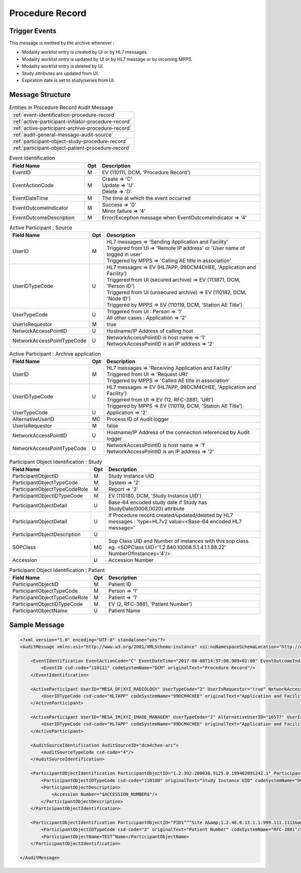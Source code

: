 Procedure Record
================

Trigger Events
--------------

This message is emitted by the archive whenever :

- Modality worklist entry is created by UI or by HL7 messages.
- Modality worklist entry is updated by UI or by HL7 message or by incoming MPPS.
- Modality worklist entry is deleted by UI.
- Study attributes are updated from UI.
- Expiration date is set to study/series from UI.

Message Structure
-----------------

.. csv-table:: Entities in Procedure Record Audit Message

    :ref:`event-identification-procedure-record`
    :ref:`active-participant-initiator-procedure-record`
    :ref:`active-participant-archive-procedure-record`
    :ref:`audit-general-message-audit-source`
    :ref:`participant-object-study-procedure-record`
    :ref:`participant-object-patient-procedure-record`

.. csv-table:: Event Identification
   :name: event-identification-procedure-record
   :widths: 30, 5, 65
   :header: Field Name, Opt, Description

   EventID, M, "| EV (110111, DCM, 'Procedure Record')"
   EventActionCode, M, "| Create ⇒ 'C'
   | Update ⇒ 'U'
   | Delete ⇒ 'D'"
   EventDateTime, M, | The time at which the event occurred
   EventOutcomeIndicator, M, "| Success ⇒ '0'
   | Minor failure ⇒ '4'"
   EventOutcomeDescription, M, | Error/Exception message when EventOutcomeIndicator ⇒ '4'

.. csv-table:: Active Participant : Source
   :name: active-participant-initiator-procedure-record
   :widths: 30, 5, 65
   :header: Field Name, Opt, Description

   UserID, M, "| HL7 messages ⇒ 'Sending Application and Facility'
   | Triggered from UI ⇒ 'Remote IP address' or 'User name of logged in user'
   | Triggered by MPPS ⇒ 'Calling AE title in association'"
   UserIDTypeCode, U, "| HL7 messages ⇒ EV (HL7APP, 99DCM4CHEE, 'Application and Facility')
   | Triggered from UI (secured archive) ⇒ EV (113871, DCM, 'Person ID')
   | Triggered from UI (unsecured archive) ⇒ EV (110182, DCM, 'Node ID')
   | Triggered by MPPS ⇒ EV (110119, DCM, 'Station AE Title')"
   UserTypeCode, U, "| Triggered from UI : Person ⇒ '1'
   | All other cases : Application ⇒ '2'"
   UserIsRequestor, M, | true
   NetworkAccessPointID, U, | Hostname/IP Address of calling host
   NetworkAccessPointTypeCode, U, "| NetworkAccessPointID is host name ⇒ '1'
   | NetworkAccessPointID is an IP address ⇒ '2'"

.. csv-table:: Active Participant : Archive application
   :name: active-participant-archive-procedure-record
   :widths: 30, 5, 65
   :header: Field Name, Opt, Description

   UserID, M, "| HL7 messages ⇒ 'Receiving Application and Facility'
   | Triggered from UI ⇒ 'Request URI'
   | Triggered by MPPS ⇒ 'Called AE title in association'"
   UserIDTypeCode, U, "| HL7 messages ⇒ EV (HL7APP, 99DCM4CHEE, 'Application and Facility')
   | Triggered from UI ⇒ EV (12, RFC-3881, 'URI')
   | Triggered by MPPS ⇒ EV (110119, DCM, 'Station AE Title')"
   UserTypeCode, U, | Application ⇒ '2'
   AlternativeUserID, MC, | Process ID of Audit logger
   UserIsRequestor, M, | false
   NetworkAccessPointID, U, | Hostname/IP Address of the connection referenced by Audit logger
   NetworkAccessPointTypeCode, U, "| NetworkAccessPointID is host name ⇒ '1'
   | NetworkAccessPointID is an IP address ⇒ '2'"

.. csv-table:: Participant Object Identification : Study
   :name: participant-object-study-procedure-record
   :widths: 30, 5, 65
   :header: Field Name, Opt, Description

   ParticipantObjectID, M, Study Instance UID
   ParticipantObjectTypeCode, M, System ⇒ '2'
   ParticipantObjectTypeCodeRole, M, Report ⇒ '3'
   ParticipantObjectIDTypeCode, M, "EV (110180, DCM, 'Study Instance UID')"
   ParticipantObjectDetail, U, "Base-64 encoded study date if Study has StudyDate(0008,0020) attribute"
   ParticipantObjectDetail, U, If Procedure record created/updated/deleted by HL7 messages : 'type=HL7v2 value=<Base-64 encoded HL7 message>'
   ParticipantObjectDescription, U
   SOPClass, MC, Sop Class UID and Number of instances with this sop class. eg. <SOPClass UID='1.2.840.10008.5.1.4.1.1.88.22' NumberOfInstances='4'/>
   Accession, U, Accession Number

.. csv-table:: Participant Object Identification : Patient
   :name: participant-object-patient-procedure-record
   :widths: 30, 5, 65
   :header: Field Name, Opt, Description

   ParticipantObjectID, M, Patient ID
   ParticipantObjectTypeCode, M, Person ⇒ '1'
   ParticipantObjectTypeCodeRole, M, Patient ⇒ '1'
   ParticipantObjectIDTypeCode, M,  "EV (2, RFC-3881, 'Patient Number')"
   ParticipantObjectName, U, Patient Name

Sample Message
--------------

.. code-block:: xml

    <?xml version="1.0" encoding="UTF-8" standalone="yes"?>
    <AuditMessage xmlns:xsi="http://www.w3.org/2001/XMLSchema-instance" xsi:noNamespaceSchemaLocation="http://www.dcm4che.org/DICOM/audit-message.rnc">
    
        <EventIdentification EventActionCode="C" EventDateTime="2017-08-08T14:57:08.989+02:00" EventOutcomeIndicator="0">
            <EventID csd-code="110111" codeSystemName="DCM" originalText="Procedure Record"/>
        </EventIdentification>
    
        <ActiveParticipant UserID="MESA_OF|XYZ_RADIOLOGY" UserTypeCode="2" UserIsRequestor="true" NetworkAccessPointID="localhost" NetworkAccessPointTypeCode="1">
            <UserIDTypeCode csd-code="HL7APP" codeSystemName="99DCM4CHEE" originalText="Application and Facility"/>
        </ActiveParticipant>
    
        <ActiveParticipant UserID="MESA_IM|XYZ_IMAGE_MANAGER" UserTypeCode="2" AlternativeUserID="16577" UserIsRequestor="false" NetworkAccessPointID="localhost" NetworkAccessPointTypeCode="1">
            <UserIDTypeCode csd-code="HL7APP" codeSystemName="99DCM4CHEE" originalText="Application and Facility"/>
        </ActiveParticipant>
    
        <AuditSourceIdentification AuditSourceID="dcm4chee-arc">
            <AuditSourceTypeCode csd-code="4"/>
        </AuditSourceIdentification>
    
        <ParticipantObjectIdentification ParticipantObjectID="1.2.392.200036.9125.0.199402091242.1" ParticipantObjectTypeCode="2" ParticipantObjectTypeCodeRole="3">
            <ParticipantObjectIDTypeCode csd-code="110180" originalText="Study Instance UID" codeSystemName="DCM"/>
            <ParticipantObjectDescription>
                <Accession Number="$ACCESSION_NUMBER$"/>
            </ParticipantObjectDescription>
        </ParticipantObjectIdentification>
    
        <ParticipantObjectIdentification ParticipantObjectID="PID1^^^Site A&amp;1.2.40.0.13.1.1.999.111.1111&amp;ISO" ParticipantObjectTypeCode="1" ParticipantObjectTypeCodeRole="1">
            <ParticipantObjectIDTypeCode csd-code="2" originalText="Patient Number" codeSystemName="RFC-3881"/>
            <ParticipantObjectName>TEST^Name</ParticipantObjectName>
        </ParticipantObjectIdentification>
    
    </AuditMessage>